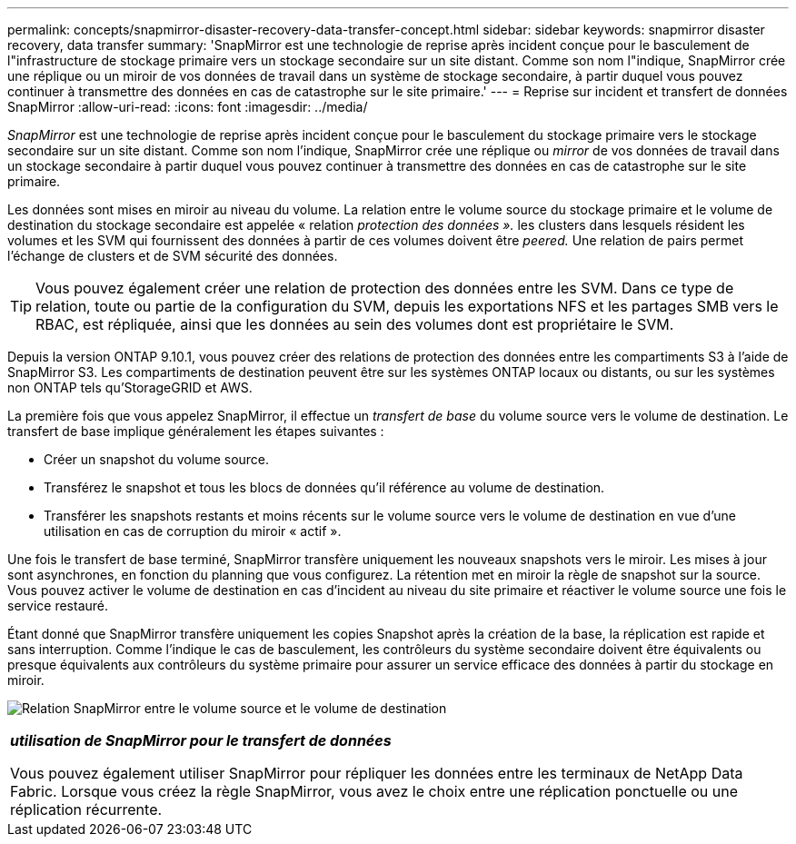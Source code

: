 ---
permalink: concepts/snapmirror-disaster-recovery-data-transfer-concept.html 
sidebar: sidebar 
keywords: snapmirror disaster recovery, data transfer 
summary: 'SnapMirror est une technologie de reprise après incident conçue pour le basculement de l"infrastructure de stockage primaire vers un stockage secondaire sur un site distant. Comme son nom l"indique, SnapMirror crée une réplique ou un miroir de vos données de travail dans un système de stockage secondaire, à partir duquel vous pouvez continuer à transmettre des données en cas de catastrophe sur le site primaire.' 
---
= Reprise sur incident et transfert de données SnapMirror
:allow-uri-read: 
:icons: font
:imagesdir: ../media/


[role="lead"]
_SnapMirror_ est une technologie de reprise après incident conçue pour le basculement du stockage primaire vers le stockage secondaire sur un site distant. Comme son nom l'indique, SnapMirror crée une réplique ou _mirror_ de vos données de travail dans un stockage secondaire à partir duquel vous pouvez continuer à transmettre des données en cas de catastrophe sur le site primaire.

Les données sont mises en miroir au niveau du volume. La relation entre le volume source du stockage primaire et le volume de destination du stockage secondaire est appelée « relation _protection des données »._ les clusters dans lesquels résident les volumes et les SVM qui fournissent des données à partir de ces volumes doivent être _peered._ Une relation de pairs permet l'échange de clusters et de SVM sécurité des données.

[TIP]
====
Vous pouvez également créer une relation de protection des données entre les SVM. Dans ce type de relation, toute ou partie de la configuration du SVM, depuis les exportations NFS et les partages SMB vers le RBAC, est répliquée, ainsi que les données au sein des volumes dont est propriétaire le SVM.

====
Depuis la version ONTAP 9.10.1, vous pouvez créer des relations de protection des données entre les compartiments S3 à l'aide de SnapMirror S3. Les compartiments de destination peuvent être sur les systèmes ONTAP locaux ou distants, ou sur les systèmes non ONTAP tels qu'StorageGRID et AWS.

La première fois que vous appelez SnapMirror, il effectue un _transfert de base_ du volume source vers le volume de destination. Le transfert de base implique généralement les étapes suivantes :

* Créer un snapshot du volume source.
* Transférez le snapshot et tous les blocs de données qu'il référence au volume de destination.
* Transférer les snapshots restants et moins récents sur le volume source vers le volume de destination en vue d'une utilisation en cas de corruption du miroir « actif ».


Une fois le transfert de base terminé, SnapMirror transfère uniquement les nouveaux snapshots vers le miroir. Les mises à jour sont asynchrones, en fonction du planning que vous configurez. La rétention met en miroir la règle de snapshot sur la source. Vous pouvez activer le volume de destination en cas d'incident au niveau du site primaire et réactiver le volume source une fois le service restauré.

Étant donné que SnapMirror transfère uniquement les copies Snapshot après la création de la base, la réplication est rapide et sans interruption. Comme l'indique le cas de basculement, les contrôleurs du système secondaire doivent être équivalents ou presque équivalents aux contrôleurs du système primaire pour assurer un service efficace des données à partir du stockage en miroir.

image:snapmirror.gif["Relation SnapMirror entre le volume source et le volume de destination"]

|===


 a| 
*_utilisation de SnapMirror pour le transfert de données_*

Vous pouvez également utiliser SnapMirror pour répliquer les données entre les terminaux de NetApp Data Fabric. Lorsque vous créez la règle SnapMirror, vous avez le choix entre une réplication ponctuelle ou une réplication récurrente.

|===